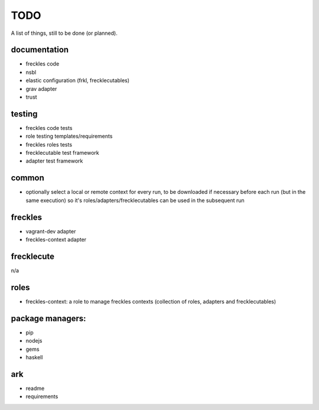 ====
TODO
====

A list of things, still to be done (or planned).

documentation
-------------

- freckles code
- nsbl
- elastic configuration (frkl, frecklecutables)
- grav adapter
- trust

testing
-------

- freckles code tests
- role testing templates/requirements
- freckles roles tests
- frecklecutable test framework
- adapter test framework

common
------

- optionally select a local or remote context for every run, to be downloaded if necessary before each run (but in the same execution) so it's roles/adapters/frecklecutables can be used in the subsequent run


freckles
--------

- vagrant-dev adapter
- freckles-context adapter

frecklecute
-----------

n/a

roles
-----

- freckles-context: a role to manage freckles contexts (collection of roles, adapters and frecklecutables)

package managers:
-----------------

- pip
- nodejs
- gems
- haskell

ark
---

- readme
- requirements
